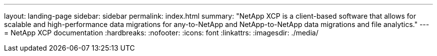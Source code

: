 ---
layout: landing-page
sidebar: sidebar
permalink: index.html
summary: "NetApp XCP is a client-based software that allows for scalable and high-performance data migrations for any-to-NetApp and NetApp-to-NetApp data migrations and file analytics."
---
= NetApp XCP documentation
:hardbreaks:
:nofooter:
:icons: font
:linkattrs:
:imagesdir: ./media/